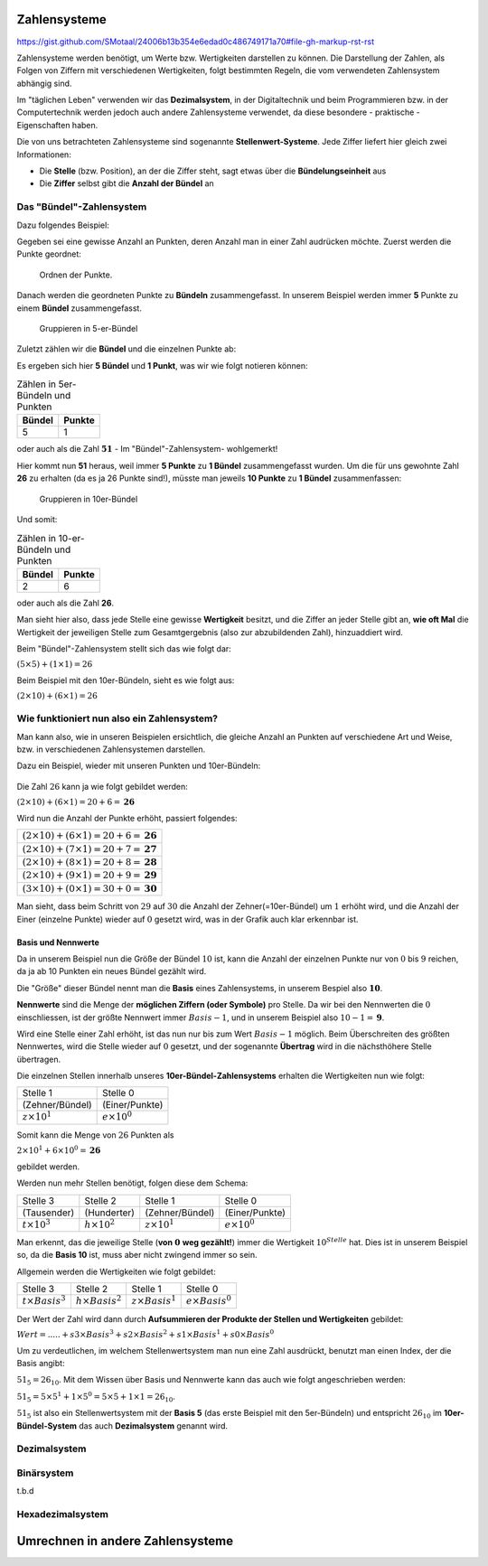 *************
Zahlensysteme
*************

https://gist.github.com/SMotaal/24006b13b354e6edad0c486749171a70#file-gh-markup-rst-rst

Zahlensysteme werden benötigt, um Werte bzw. Wertigkeiten darstellen zu können.
Die Darstellung der Zahlen, als Folgen von Ziffern mit verschiedenen Wertigkeiten, folgt bestimmten Regeln, die vom verwendeten Zahlensystem abhängig sind.

Im "täglichen Leben" verwenden wir das **Dezimalsystem**, in der Digitaltechnik und beim Programmieren bzw. in der Computertechnik werden jedoch auch andere Zahlensysteme verwendet, da diese besondere - praktische - Eigenschaften haben.

Die von uns betrachteten Zahlensysteme sind sogenannte **Stellenwert-Systeme**. Jede Ziffer liefert hier gleich zwei Informationen:

* Die **Stelle** (bzw. Position), an der die Ziffer steht, sagt etwas über die **Bündelungseinheit** aus
* Die **Ziffer** selbst gibt die **Anzahl der Bündel** an

Das "Bündel"-Zahlensystem
*************************

Dazu folgendes Beispiel:

Gegeben sei eine gewisse Anzahl an Punkten, deren Anzahl man in einer Zahl audrücken möchte. Zuerst werden die Punkte geordnet:


.. figure:: images/numbersystems-01.*
   :class: with-border

   Ordnen der Punkte.

Danach werden die geordneten Punkte zu **Bündeln** zusammengefasst. In unserem Beispiel werden immer **5** Punkte zu einem **Bündel** zusammengefasst.

.. figure:: images/numbersystems-02.*
   :class: with-border

   Gruppieren in 5-er-Bündel

Zuletzt zählen wir die **Bündel** und die einzelnen Punkte ab:

Es ergeben sich hier **5 Bündel** und **1 Punkt**, was wir wie folgt notieren können:

.. csv-table:: Zählen in 5er-Bündeln und Punkten
   :quote: "
	   
	   **Bündel**,**Punkte**
	   5,1

oder auch als die Zahl :math:`\boldsymbol{51}` - Im "Bündel"-Zahlensystem- wohlgemerkt!

Hier kommt nun **51** heraus, weil immer **5 Punkte** zu **1 Bündel** zusammengefasst wurden. Um die für uns gewohnte Zahl **26** zu erhalten (da es ja 26 Punkte sind!), müsste man jeweils **10 Punkte** zu **1 Bündel** zusammenfassen:

.. figure:: images/numbersystems-03.*

   Gruppieren in 10er-Bündel

Und somit:

.. csv-table:: Zählen in 10-er-Bündeln und Punkten
   :quote: "
	   
	   **Bündel**,**Punkte**
	   2,6


oder auch als die Zahl **26**.


Man sieht hier also, dass jede Stelle eine gewisse **Wertigkeit** besitzt, und die Ziffer an jeder Stelle gibt an, **wie oft Mal** die Wertigkeit der jeweiligen Stelle zum Gesamtgergebnis (also zur abzubildenden Zahl), hinzuaddiert wird.

Beim "Bündel"-Zahlensystem stellt sich das wie folgt dar:

:math:`(5 \times 5) + (1 \times 1) = 26`

Beim Beispiel mit den 10er-Bündeln, sieht es wie folgt aus:

:math:`(2 \times 10) + (6 \times 1) = 26`

Wie funktioniert nun also ein Zahlensystem?
*******************************************

Man kann also, wie in unseren Beispielen ersichtlich, die gleiche Anzahl an Punkten auf verschiedene Art und Weise, bzw. in verschiedenen Zahlensystemen darstellen.

.. Ein Zahlensystem ist durch sogenannte **Nennwerte** definiert. Diese stellen die Menge der **möglichen Symbole pro Stelle** dar. Die Anzahl der Nennwerte wird **Basis** genannt. Da wir die :math:`0` (Null) auch mitzählen, ist der größte Nennwert :math:`Basis - 1`.


Dazu ein Beispiel, wieder mit unseren Punkten und 10er-Bündeln:

.. figure:: images/numbersystems-04.*

Die Zahl :math:`26` kann ja wie folgt gebildet werden:

:math:`(2 \times 10) + (6 \times 1) =20+6 = \boldsymbol{26}`

Wird nun die Anzahl der Punkte erhöht, passiert folgendes:

.. csv-table:: 
   :quote: "
	   
	   :math:`(2 \times 10) + (6 \times 1) =20+6 = \boldsymbol{26}`
	   :math:`(2 \times 10) + (7 \times 1) =20+7 = \boldsymbol{27}`
	   :math:`(2 \times 10) + (8 \times 1) =20+8 = \boldsymbol{28}`
	   :math:`(2 \times 10) + (9 \times 1) =20+9 = \boldsymbol{29}`
	   :math:`(3 \times 10) + (0 \times 1) =30+0 = \boldsymbol{30}`
	   

Man sieht, dass beim Schritt von :math:`29` auf :math:`30` die Anzahl der Zehner(=10er-Bündel) um :math:`1` erhöht wird, und die Anzahl der Einer (einzelne Punkte) wieder auf :math:`0` gesetzt wird, was in der Grafik auch klar erkennbar ist.

Basis und Nennwerte
===================

Da in unserem Beispiel nun die Größe der Bündel :math:`10` ist, kann die Anzahl der einzelnen Punkte nur von :math:`0` bis :math:`9` reichen, da ja ab 10 Punkten ein neues Bündel gezählt wird.

Die "Größe" dieser Bündel nennt man die **Basis** eines Zahlensystems, in unserem Bespiel also :math:`\boldsymbol{10}`.

**Nennwerte** sind die Menge der **möglichen Ziffern (oder Symbole)** pro Stelle. Da wir bei den Nennwerten die :math:`0` einschliessen, ist der größte Nennwert immer :math:`Basis -1`, und in unserem Beispiel also :math:`10 - 1 = \boldsymbol{9}`.
	    
Wird eine Stelle einer Zahl erhöht, ist das nun nur bis zum Wert :math:`Basis - 1` möglich. Beim Überschreiten des größten Nennwertes, wird die Stelle wieder auf :math:`0` gesetzt, und der sogenannte **Übertrag** wird in die nächsthöhere Stelle übertragen.

Die einzelnen Stellen innerhalb unseres **10er-Bündel-Zahlensystems** erhalten die Wertigkeiten nun wie folgt:

.. csv-table:: 
   :quote: "
	   
	   Stelle 1, Stelle 0
	   (Zehner/Bündel),(Einer/Punkte)
	   :math:`z \times 10^{1}`, :math:`e \times 10^{0}`

Somit kann die Menge von :math:`26` Punkten als

:math:`2 \times 10^{1} + 6 \times 10^{0} = \boldsymbol{26}`

gebildet werden.


Werden nun mehr Stellen benötigt, folgen diese dem Schema:

.. csv-table:: 
   :quote: "
	   
	   Stelle 3, Stelle 2, Stelle 1, Stelle 0
	   (Tausender),(Hunderter),(Zehner/Bündel),(Einer/Punkte)
	   :math:`t \times 10^{3}`,:math:`h \times 10^{2}`,:math:`z \times 10^{1}`, :math:`e \times 10^{0}`

Man erkennt, das die jeweilige Stelle (**von** :math:`\boldsymbol{0}` **weg gezählt!**) immer die Wertigkeit  :math:`10^{Stelle}` hat. Dies ist in unserem Beispiel so, da die **Basis 10** ist, muss aber nicht zwingend immer so sein.

Allgemein werden die Wertigkeiten wie folgt gebildet:

.. csv-table:: 
   :quote: "
	   
	   Stelle 3, Stelle 2, Stelle 1, Stelle 0
	   :math:`t \times Basis ^{3}`,:math:`h \times Basis ^{2}`,:math:`z \times Basis ^{1}`, :math:`e \times Basis ^{0}`

Der Wert der Zahl wird dann durch **Aufsummieren der Produkte der Stellen und Wertigkeiten** gebildet:

:math:`Wert = ..... + s3 \times Basis^{3} + s2 \times Basis^{2} + s1 \times Basis^{1} + s0 \times Basis^{0}`
      
Um zu verdeutlichen, im welchem Stellenwertsystem man nun eine Zahl ausdrückt, benutzt man einen Index, der die Basis angibt:

:math:`51_{5} = 26_{10}`. Mit dem Wissen über Basis und Nennwerte kann das auch wie folgt angeschrieben werden:

:math:`51_{5}= 5 \times 5^{1} + 1 \times 5^{0} = 5 \times 5 + 1 \times 1 = 26_{10}`.

:math:`51_{5}` ist also ein Stellenwertsystem mit der **Basis 5** (das erste Beispiel mit den 5er-Bündeln) und entspricht :math:`26_{10}` im **10er-Bündel-System** das auch **Dezimalsystem** genannt wird.

Dezimalsystem
*************



      
Binärsystem
***********

t.b.d

Hexadezimalsystem
*****************


*********************************
Umrechnen in andere Zahlensysteme
*********************************

